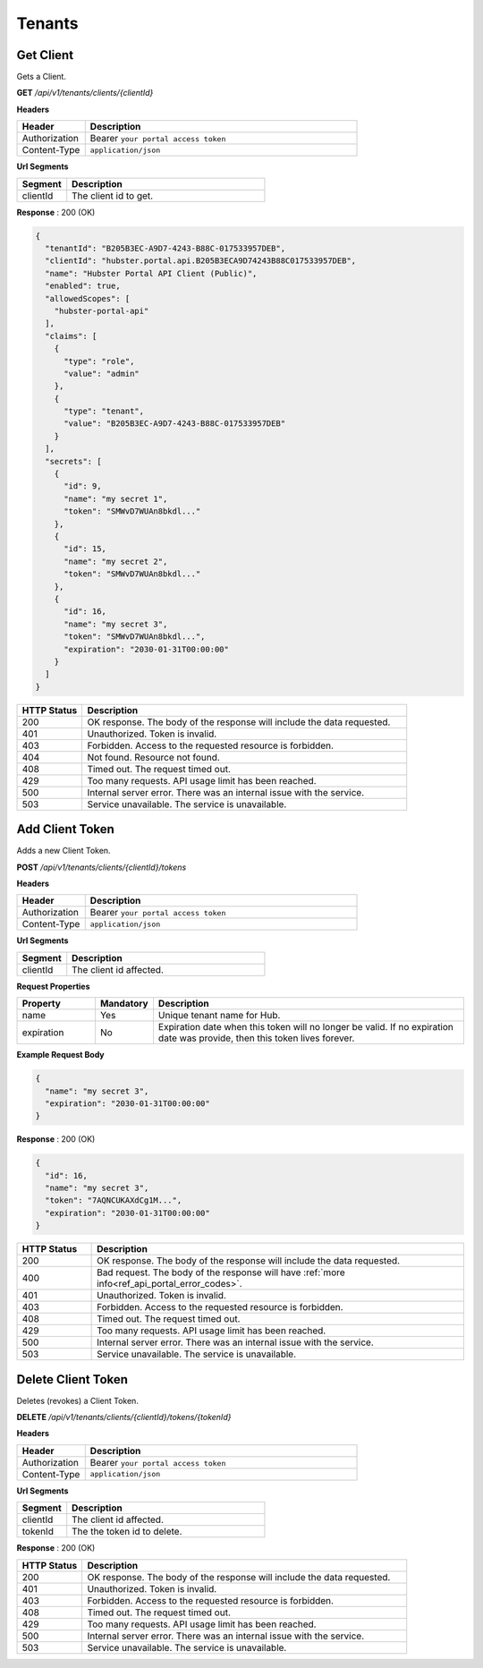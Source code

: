 .. role:: underline
    :class: underline

Tenants
^^^^^^^

Get Client
**********

Gets a Client.

**GET** */api/v1/tenants/clients/{clientId}*

**Headers**

.. list-table::
   :widths: 15 60
   :header-rows: 1

   * - Header     
     - Description
   * - Authorization
     - Bearer ``your portal access token``
   * - Content-Type
     - ``application/json``

**Url Segments**

.. list-table::
   :widths: 15 60
   :header-rows: 1

   * - Segment     
     - Description
   * - clientId
     - The client id to get.


**Response** : 200 (OK)

.. code-block:: JSON

    {
      "tenantId": "B205B3EC-A9D7-4243-B88C-017533957DEB",
      "clientId": "hubster.portal.api.B205B3ECA9D74243B88C017533957DEB",
      "name": "Hubster Portal API Client (Public)",
      "enabled": true,
      "allowedScopes": [
        "hubster-portal-api"
      ],
      "claims": [
        {
          "type": "role",
          "value": "admin"
        },
        {
          "type": "tenant",
          "value": "B205B3EC-A9D7-4243-B88C-017533957DEB"
        }
      ],
      "secrets": [
        {
          "id": 9,
          "name": "my secret 1",
          "token": "SMWvD7WUAn8bkdl..."
        },
        {
          "id": 15,
          "name": "my secret 2",
          "token": "SMWvD7WUAn8bkdl..."
        },
        {
          "id": 16,
          "name": "my secret 3",
          "token": "SMWvD7WUAn8bkdl...",
          "expiration": "2030-01-31T00:00:00"
        }
      ]
    }

.. list-table::
    :widths: 10 50
    :header-rows: 1   

    * - HTTP Status
      - Description
    * - 200
      - OK response. The body of the response will include the data requested.
    * - 401
      - Unauthorized. Token is invalid.
    * - 403
      - Forbidden. Access to the requested resource is forbidden.
    * - 404
      - Not found. Resource not found.
    * - 408
      - Timed out. The request timed out.
    * - 429
      - Too many requests. API usage limit has been reached.
    * - 500
      - Internal server error. There was an internal issue with the service.
    * - 503
      - Service unavailable. The service is unavailable.


Add Client Token
****************

Adds a new Client Token.

**POST** */api/v1/tenants/clients/{clientId}/tokens*

**Headers**

.. list-table::
   :widths: 15 60
   :header-rows: 1

   * - Header     
     - Description
   * - Authorization
     - Bearer ``your portal access token``
   * - Content-Type
     - ``application/json``

**Url Segments**

.. list-table::
   :widths: 15 60
   :header-rows: 1

   * - Segment     
     - Description
   * - clientId
     - The client id affected.


**Request Properties**

.. list-table::
   :widths: 15 10 60
   :header-rows: 1

   * - Property     
     - Mandatory
     - Description
   * - name
     - Yes
     - Unique tenant name for Hub.
   * - expiration       
     - No
     - Expiration date when this token will no longer be valid. If no expiration date 
       was provide, then this token lives forever.     

**Example Request Body**

.. code-block:: JSON

    {  
      "name": "my secret 3",          
      "expiration": "2030-01-31T00:00:00"
    }


**Response** : 200 (OK)

.. code-block:: JSON

    {
      "id": 16,
      "name": "my secret 3",
      "token": "7AQNCUKAXdCg1M...",
      "expiration": "2030-01-31T00:00:00"
    }

.. list-table::
    :widths: 10 50
    :header-rows: 1   

    * - HTTP Status
      - Description
    * - 200
      - OK response. The body of the response will include the data requested.
    * - 400
      - Bad request. The body of the response will have :ref:`more info<ref_api_portal_error_codes>`.
    * - 401
      - Unauthorized. Token is invalid.
    * - 403
      - Forbidden. Access to the requested resource is forbidden.
    * - 408
      - Timed out. The request timed out.
    * - 429
      - Too many requests. API usage limit has been reached.
    * - 500
      - Internal server error. There was an internal issue with the service.
    * - 503
      - Service unavailable. The service is unavailable.

Delete Client Token
*******************

Deletes (revokes) a Client Token.

**DELETE** */api/v1/tenants/clients/{clientId}/tokens/{tokenId}*

**Headers**

.. list-table::
   :widths: 15 60
   :header-rows: 1

   * - Header     
     - Description
   * - Authorization
     - Bearer ``your portal access token``
   * - Content-Type
     - ``application/json``

**Url Segments**

.. list-table::
   :widths: 15 60
   :header-rows: 1

   * - Segment     
     - Description
   * - clientId
     - The client id affected.
   * - tokenId
     - The the token id to delete.

**Response** : 200 (OK)

.. list-table::
    :widths: 10 50
    :header-rows: 1   

    * - HTTP Status
      - Description
    * - 200
      - OK response. The body of the response will include the data requested.
    * - 401
      - Unauthorized. Token is invalid.
    * - 403
      - Forbidden. Access to the requested resource is forbidden.
    * - 408
      - Timed out. The request timed out.
    * - 429
      - Too many requests. API usage limit has been reached.
    * - 500
      - Internal server error. There was an internal issue with the service.
    * - 503
      - Service unavailable. The service is unavailable.
